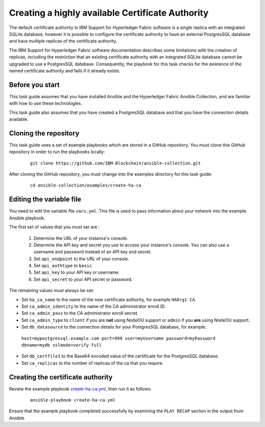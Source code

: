 ..
.. SPDX-License-Identifier: Apache-2.0
..

Creating a highly available Certificate Authority
=================================================

The default certificate authority in IBM Support for Hyperledger Fabric software is a single replica with an integrated SQLite database, however it is possible to configure the certificate authority to have an external PostgresSQL database and have multiple replicas of the certificate authority.

The IBM Support for Hyperledger Fabric software documentation describes some limitations with the creation of replicas, including the restriction that an existing certificate authority with an integrated SQLite database cannot be upgraded to use a PostgresSQL database.  Consequently, the playbook for this task checks for the existence of the named certificate authority and fails if it already exists.

Before you start
----------------

This task guide assumes that you have installed Ansible and the Hyperledger Fabric Ansible Collection, and are familiar with how to use these technologies.

This task guide also assumes that you have created a PostgresSQL database and that you have the connection details available.

Cloning the repository
----------------------

This task guide uses a set of example playbooks which are stored in a GitHub repository. You must clone this GitHub repository in order to run the playbooks locally:

    .. highlight:: none

    ::

        git clone https://github.com/IBM-Blockchain/ansible-collection.git

After cloning the GitHub repository, you must change into the examples directory for this task guide:

    ::

        cd ansible-collection/examples/create-ha-ca

Editing the variable file
-------------------------

You need to edit the variable file ``vars.yml``. This file is used to pass information about your network into the example Ansible playbook.

The first set of values that you must set are :

  1. Determine the URL of your instance's console.
  2. Determine the API key and secret you use to access your instance's console. You can also use a username and password instead of an API key and secret.
  3. Set ``api_endpoint`` to the URL of your console.
  4. Set ``api_authtype`` to ``basic``.
  5. Set ``api_key`` to your API key or username.
  6. Set ``api_secret`` to your API secret or password.

The remaining values must always be set:

* Set ``ha_ca_name`` to the name of the new certificate authority, for example ``HAOrg1 CA``.
* Set ``ca_admin_identity`` to the name of the CA administrator enroll ID.
* Set ``ca_admin_pass`` to the CA administrator enroll secret.
* Set ``ca_admin_type`` to ``client`` if you are **not** using NodeOU support or ``admin`` if you **are** using NodeOU support.
* Set ``db_datasource`` to the connection details for your PostgresSQL database, for example:
 ``host=mypostgressql.example.com port=999 user=myUsername password=myPassword dbname=mydb sslmode=verify-full``
* Set ``db_certfile1`` to the Base64 encoded value of the certificate for the PostgresSQL database.
* Set ``ca_replicas`` to the number of replicas of the ca that you require.


Creating the certificate authority
----------------------------------

Review the example playbook `create-ha-ca.yml <https://github.com/IBM-Blockchain/ansible-collection/blob/main/examples/haca/create-ha-ca.yml>`_, then run it as follows:

  ::

    ansible-playbook create-ha-ca.yml

Ensure that the example playbook completed successfully by examining the ``PLAY RECAP`` section in the output from Ansible.

